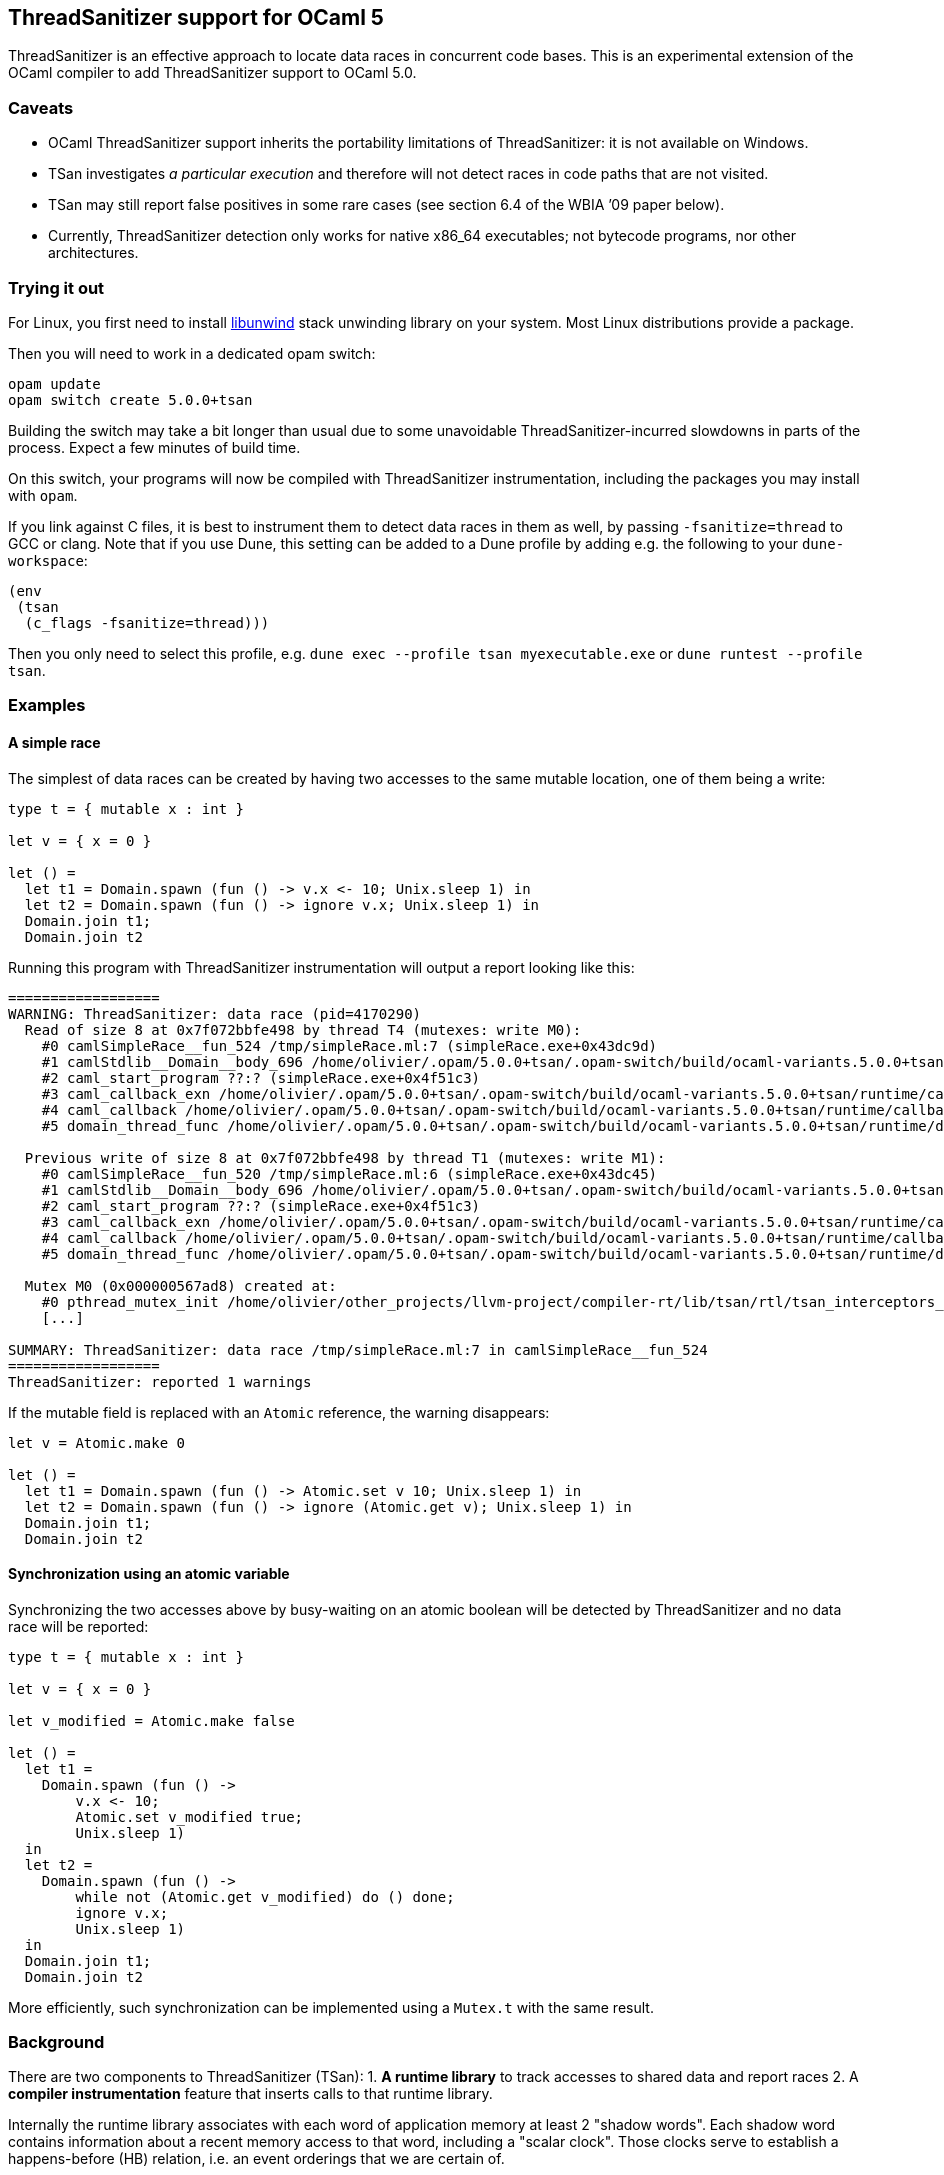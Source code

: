 == ThreadSanitizer support for OCaml 5

ThreadSanitizer is an effective approach to locate data races in
concurrent code bases. This is an experimental extension of the OCaml
compiler to add ThreadSanitizer support to OCaml 5.0.

=== Caveats

* OCaml ThreadSanitizer support inherits the portability limitations of
  ThreadSanitizer: it is not available on Windows.
* TSan investigates _a particular execution_ and therefore will not
  detect races in code paths that are not visited.
* TSan may still report false positives in some rare cases (see section
  6.4 of the WBIA ’09 paper below).
* Currently, ThreadSanitizer detection only works for native x86_64
  executables; not bytecode programs, nor other architectures.

=== Trying it out

For Linux, you first need to install
https://github.com/libunwind/libunwind[libunwind] stack unwinding library on
your system. Most Linux distributions provide a package.

Then you will need to work in a dedicated opam switch:

....
opam update
opam switch create 5.0.0+tsan
....

Building the switch may take a bit longer than usual due to some unavoidable
ThreadSanitizer-incurred slowdowns in parts of the process. Expect a few
minutes of build time.

On this switch, your programs will now be compiled with ThreadSanitizer
instrumentation, including the packages you may install with `opam`.

If you link against C files, it is best to instrument them to detect data races
in them as well, by passing `-fsanitize=thread` to GCC or clang. Note that if
you use Dune, this setting can be added to a Dune profile by adding e.g. the
following to your `dune-workspace`:

....
(env
 (tsan
  (c_flags -fsanitize=thread)))
....

Then you only need to select this profile, e.g. `dune exec --profile tsan
myexecutable.exe` or `dune runtest --profile tsan`.

=== Examples

==== A simple race

The simplest of data races can be created by having two accesses to the
same mutable location, one of them being a write:

[source,ocaml]
----
type t = { mutable x : int }

let v = { x = 0 }

let () =
  let t1 = Domain.spawn (fun () -> v.x <- 10; Unix.sleep 1) in
  let t2 = Domain.spawn (fun () -> ignore v.x; Unix.sleep 1) in
  Domain.join t1;
  Domain.join t2
----

Running this program with ThreadSanitizer instrumentation will output
a report looking like this:

....
==================
WARNING: ThreadSanitizer: data race (pid=4170290)
  Read of size 8 at 0x7f072bbfe498 by thread T4 (mutexes: write M0):
    #0 camlSimpleRace__fun_524 /tmp/simpleRace.ml:7 (simpleRace.exe+0x43dc9d)
    #1 camlStdlib__Domain__body_696 /home/olivier/.opam/5.0.0+tsan/.opam-switch/build/ocaml-variants.5.0.0+tsan/stdlib/domain.ml:202 (simpleRace.exe+0x47b5dc)
    #2 caml_start_program ??:? (simpleRace.exe+0x4f51c3)
    #3 caml_callback_exn /home/olivier/.opam/5.0.0+tsan/.opam-switch/build/ocaml-variants.5.0.0+tsan/runtime/callback.c:168 (simpleRace.exe+0x4c2b93)
    #4 caml_callback /home/olivier/.opam/5.0.0+tsan/.opam-switch/build/ocaml-variants.5.0.0+tsan/runtime/callback.c:256 (simpleRace.exe+0x4c36e3)
    #5 domain_thread_func /home/olivier/.opam/5.0.0+tsan/.opam-switch/build/ocaml-variants.5.0.0+tsan/runtime/domain.c:1093 (simpleRace.exe+0x4c6ad1)

  Previous write of size 8 at 0x7f072bbfe498 by thread T1 (mutexes: write M1):
    #0 camlSimpleRace__fun_520 /tmp/simpleRace.ml:6 (simpleRace.exe+0x43dc45)
    #1 camlStdlib__Domain__body_696 /home/olivier/.opam/5.0.0+tsan/.opam-switch/build/ocaml-variants.5.0.0+tsan/stdlib/domain.ml:202 (simpleRace.exe+0x47b5dc)
    #2 caml_start_program ??:? (simpleRace.exe+0x4f51c3)
    #3 caml_callback_exn /home/olivier/.opam/5.0.0+tsan/.opam-switch/build/ocaml-variants.5.0.0+tsan/runtime/callback.c:168 (simpleRace.exe+0x4c2b93)
    #4 caml_callback /home/olivier/.opam/5.0.0+tsan/.opam-switch/build/ocaml-variants.5.0.0+tsan/runtime/callback.c:256 (simpleRace.exe+0x4c36e3)
    #5 domain_thread_func /home/olivier/.opam/5.0.0+tsan/.opam-switch/build/ocaml-variants.5.0.0+tsan/runtime/domain.c:1093 (simpleRace.exe+0x4c6ad1)

  Mutex M0 (0x000000567ad8) created at:
    #0 pthread_mutex_init /home/olivier/other_projects/llvm-project/compiler-rt/lib/tsan/rtl/tsan_interceptors_posix.cpp:1316 (libtsan.so.0+0x3cafb)
    [...]

SUMMARY: ThreadSanitizer: data race /tmp/simpleRace.ml:7 in camlSimpleRace__fun_524
==================
ThreadSanitizer: reported 1 warnings
....

If the mutable field is replaced with an `Atomic` reference, the warning
disappears:

[source,ocaml]
----
let v = Atomic.make 0

let () =
  let t1 = Domain.spawn (fun () -> Atomic.set v 10; Unix.sleep 1) in
  let t2 = Domain.spawn (fun () -> ignore (Atomic.get v); Unix.sleep 1) in
  Domain.join t1;
  Domain.join t2
----

==== Synchronization using an atomic variable

Synchronizing the two accesses above by busy-waiting on an atomic
boolean will be detected by ThreadSanitizer and no data race will be
reported:

[source,ocaml]
----
type t = { mutable x : int }

let v = { x = 0 }

let v_modified = Atomic.make false

let () =
  let t1 =
    Domain.spawn (fun () ->
        v.x <- 10;
        Atomic.set v_modified true;
        Unix.sleep 1)
  in
  let t2 =
    Domain.spawn (fun () ->
        while not (Atomic.get v_modified) do () done;
        ignore v.x;
        Unix.sleep 1)
  in
  Domain.join t1;
  Domain.join t2
----

More efficiently, such synchronization can be implemented using a
`Mutex.t` with the same result.

=== Background

There are two components to ThreadSanitizer (TSan): 1. *A runtime
library* to track accesses to shared data and report races 2. A *compiler
instrumentation* feature that inserts calls to that runtime library.

Internally the runtime library associates with each word of application
memory at least 2 "shadow words". Each shadow word contains
information about a recent memory access to that word, including a
"scalar clock". Those clocks serve to establish a happens-before (HB)
relation, i.e. an event orderings that we are certain of.

This information is maintained as a "shadow state" in a separate
memory region, and updated at every (instrumented) memory access. A data
race is reported every time two memory accesses are made to overlapping
memory regions, and: - one of them is a write, and - there is no
established happens-before relation between them. More information about
TSan’s algorithm on
https://github.com/google/sanitizers/wiki/ThreadSanitizerAlgorithm[their
wiki].

=== Performance cost

ThreadSanitizer for OCaml incurs a slowdown and increases memory consumption.
Preliminary benchmarks show a slowdown in the range 7x-13x and a memory
consumption increase in the range 2x-7x.

=== Troubleshooting

OCaml-TSan is still considered experimental: although tested on large projects,
there is a slight chance that it introduces crashes in your code. If you
encounters problems using it, please do
https://github.com/ocaml-multicore/ocaml-tsan/issues/new[let us know] and we
will do our best to improve things.

* *My program crashed when compiled on your ThreadSanitizer switch.* +
  Try to check whether your program pushes a lot of stack frames on the stack.
  A call tree of depth >64k can cause a buffer overflow in the ThreadSanitizer
  runtime. This is a ThreadSanitizer limitation that we are trying to work
  around.

* *TSan warns me about this data race, but it’s benign / I don’t want to deal
  with it for now.* +
  You can use
  https://github.com/google/sanitizers/wiki/ThreadSanitizerSuppressions[a
  suppressions file] to silence TSan warnings.

=== Resources

* Google Sanitizer wiki:
** TSan C/C++ Manual:
https://github.com/google/sanitizers/wiki/ThreadSanitizerCppManual
** TSan Algorithm:
https://github.com/google/sanitizers/wiki/ThreadSanitizerAlgorithm
* A good talk about TSan's internals:
  https://www.youtube.com/watch?v=5erqWdlhQLA[""go test -race" Under the Hood"
  by Kavya Joshi]
* More information about the project status and technical details:
  https://github.com/ocaml-multicore/ocaml-tsan/wiki/Status-of-ThreadSanitizer-for-OCaml
